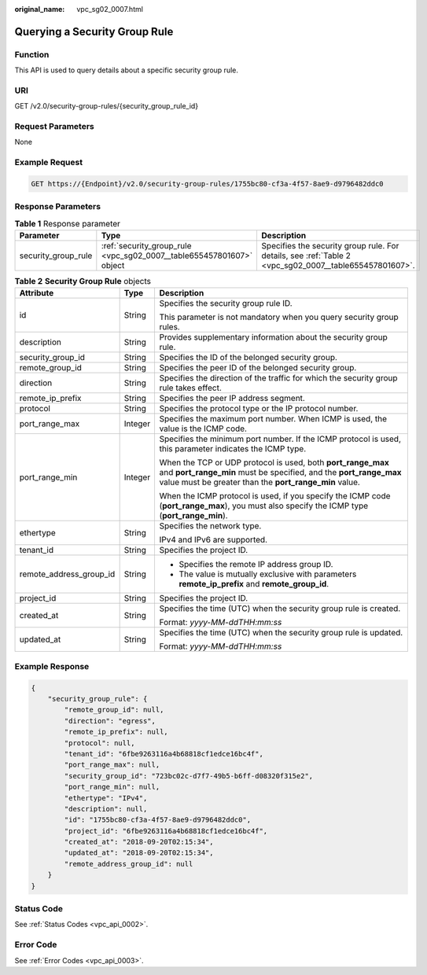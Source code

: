:original_name: vpc_sg02_0007.html

.. _vpc_sg02_0007:

Querying a Security Group Rule
==============================

Function
--------

This API is used to query details about a specific security group rule.

URI
---

GET /v2.0/security-group-rules/{security_group_rule_id}

Request Parameters
------------------

None

Example Request
---------------

.. code-block:: text

   GET https://{Endpoint}/v2.0/security-group-rules/1755bc80-cf3a-4f57-8ae9-d9796482ddc0

Response Parameters
-------------------

.. table:: **Table 1** Response parameter

   +---------------------+----------------------------------------------------------------------+--------------------------------------------------------------------------------------------------------+
   | Parameter           | Type                                                                 | Description                                                                                            |
   +=====================+======================================================================+========================================================================================================+
   | security_group_rule | :ref:`security_group_rule <vpc_sg02_0007__table655457801607>` object | Specifies the security group rule. For details, see :ref:`Table 2 <vpc_sg02_0007__table655457801607>`. |
   +---------------------+----------------------------------------------------------------------+--------------------------------------------------------------------------------------------------------+

.. _vpc_sg02_0007__table655457801607:

.. table:: **Table 2** **Security Group Rule** objects

   +-------------------------+-----------------------+---------------------------------------------------------------------------------------------------------------------------------------------------------------------------------------------+
   | Attribute               | Type                  | Description                                                                                                                                                                                 |
   +=========================+=======================+=============================================================================================================================================================================================+
   | id                      | String                | Specifies the security group rule ID.                                                                                                                                                       |
   |                         |                       |                                                                                                                                                                                             |
   |                         |                       | This parameter is not mandatory when you query security group rules.                                                                                                                        |
   +-------------------------+-----------------------+---------------------------------------------------------------------------------------------------------------------------------------------------------------------------------------------+
   | description             | String                | Provides supplementary information about the security group rule.                                                                                                                           |
   +-------------------------+-----------------------+---------------------------------------------------------------------------------------------------------------------------------------------------------------------------------------------+
   | security_group_id       | String                | Specifies the ID of the belonged security group.                                                                                                                                            |
   +-------------------------+-----------------------+---------------------------------------------------------------------------------------------------------------------------------------------------------------------------------------------+
   | remote_group_id         | String                | Specifies the peer ID of the belonged security group.                                                                                                                                       |
   +-------------------------+-----------------------+---------------------------------------------------------------------------------------------------------------------------------------------------------------------------------------------+
   | direction               | String                | Specifies the direction of the traffic for which the security group rule takes effect.                                                                                                      |
   +-------------------------+-----------------------+---------------------------------------------------------------------------------------------------------------------------------------------------------------------------------------------+
   | remote_ip_prefix        | String                | Specifies the peer IP address segment.                                                                                                                                                      |
   +-------------------------+-----------------------+---------------------------------------------------------------------------------------------------------------------------------------------------------------------------------------------+
   | protocol                | String                | Specifies the protocol type or the IP protocol number.                                                                                                                                      |
   +-------------------------+-----------------------+---------------------------------------------------------------------------------------------------------------------------------------------------------------------------------------------+
   | port_range_max          | Integer               | Specifies the maximum port number. When ICMP is used, the value is the ICMP code.                                                                                                           |
   +-------------------------+-----------------------+---------------------------------------------------------------------------------------------------------------------------------------------------------------------------------------------+
   | port_range_min          | Integer               | Specifies the minimum port number. If the ICMP protocol is used, this parameter indicates the ICMP type.                                                                                    |
   |                         |                       |                                                                                                                                                                                             |
   |                         |                       | When the TCP or UDP protocol is used, both **port_range_max** and **port_range_min** must be specified, and the **port_range_max** value must be greater than the **port_range_min** value. |
   |                         |                       |                                                                                                                                                                                             |
   |                         |                       | When the ICMP protocol is used, if you specify the ICMP code (**port_range_max**), you must also specify the ICMP type (**port_range_min**).                                                |
   +-------------------------+-----------------------+---------------------------------------------------------------------------------------------------------------------------------------------------------------------------------------------+
   | ethertype               | String                | Specifies the network type.                                                                                                                                                                 |
   |                         |                       |                                                                                                                                                                                             |
   |                         |                       | IPv4 and IPv6 are supported.                                                                                                                                                                |
   +-------------------------+-----------------------+---------------------------------------------------------------------------------------------------------------------------------------------------------------------------------------------+
   | tenant_id               | String                | Specifies the project ID.                                                                                                                                                                   |
   +-------------------------+-----------------------+---------------------------------------------------------------------------------------------------------------------------------------------------------------------------------------------+
   | remote_address_group_id | String                | -  Specifies the remote IP address group ID.                                                                                                                                                |
   |                         |                       | -  The value is mutually exclusive with parameters **remote_ip_prefix** and **remote_group_id**.                                                                                            |
   +-------------------------+-----------------------+---------------------------------------------------------------------------------------------------------------------------------------------------------------------------------------------+
   | project_id              | String                | Specifies the project ID.                                                                                                                                                                   |
   +-------------------------+-----------------------+---------------------------------------------------------------------------------------------------------------------------------------------------------------------------------------------+
   | created_at              | String                | Specifies the time (UTC) when the security group rule is created.                                                                                                                           |
   |                         |                       |                                                                                                                                                                                             |
   |                         |                       | Format: *yyyy-MM-ddTHH:mm:ss*                                                                                                                                                               |
   +-------------------------+-----------------------+---------------------------------------------------------------------------------------------------------------------------------------------------------------------------------------------+
   | updated_at              | String                | Specifies the time (UTC) when the security group rule is updated.                                                                                                                           |
   |                         |                       |                                                                                                                                                                                             |
   |                         |                       | Format: *yyyy-MM-ddTHH:mm:ss*                                                                                                                                                               |
   +-------------------------+-----------------------+---------------------------------------------------------------------------------------------------------------------------------------------------------------------------------------------+

Example Response
----------------

.. code-block::

   {
       "security_group_rule": {
           "remote_group_id": null,
           "direction": "egress",
           "remote_ip_prefix": null,
           "protocol": null,
           "tenant_id": "6fbe9263116a4b68818cf1edce16bc4f",
           "port_range_max": null,
           "security_group_id": "723bc02c-d7f7-49b5-b6ff-d08320f315e2",
           "port_range_min": null,
           "ethertype": "IPv4",
           "description": null,
           "id": "1755bc80-cf3a-4f57-8ae9-d9796482ddc0",
           "project_id": "6fbe9263116a4b68818cf1edce16bc4f",
           "created_at": "2018-09-20T02:15:34",
           "updated_at": "2018-09-20T02:15:34",
           "remote_address_group_id": null
       }
   }

Status Code
-----------

See :ref:`Status Codes <vpc_api_0002>`.

Error Code
----------

See :ref:`Error Codes <vpc_api_0003>`.

